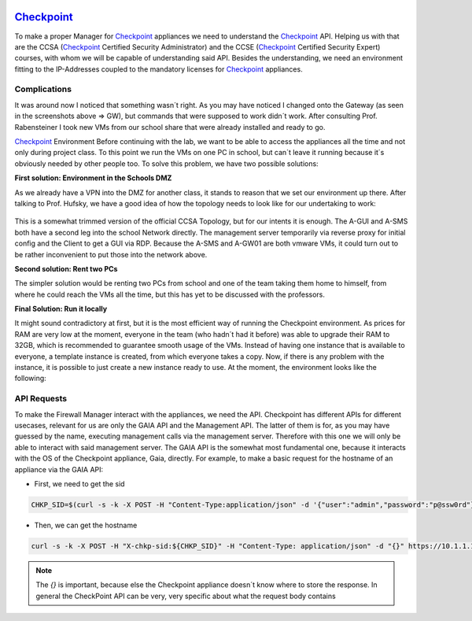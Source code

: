 .. image:: /img/dependencies/checkpoint/checkpoint.png
	:scale: 20%
	:align: center

*******************************************
`Checkpoint <https://www.checkpoint.com/>`_ 
*******************************************

To make a proper Manager for `Checkpoint <https://www.checkpoint.com/>`_ appliances we need to understand the `Checkpoint <https://www.checkpoint.com/>`_ API. Helping us with that are the CCSA (`Checkpoint <https://www.checkpoint.com/>`_ Certified Security Administrator) and the CCSE (`Checkpoint <https://www.checkpoint.com/>`_ Certified Security Expert) courses, with whom we will be capable of understanding said API.
Besides the understanding, we need an environment fitting to the IP-Addresses coupled to the mandatory licenses for `Checkpoint <https://www.checkpoint.com/>`_ appliances.

Complications
=============

It was around now I noticed that something wasn´t right. As you may have noticed I changed onto the Gateway (as seen in the screenshots above => GW), but commands that were supposed to work didn´t work. After consulting Prof. Rabensteiner I took new VMs from our school share that were already installed and ready to go.

`Checkpoint <https://www.checkpoint.com/>`_ Environment
Before continuing with the lab, we want to be able to access the appliances all the time and not only during project class. To this point we run the VMs on one PC in school, but can´t leave it running because it´s obviously needed by other people too. To solve this problem, we have two possible solutions:

**First solution: Environment in the Schools DMZ**

As we already have a VPN into the DMZ for another class, it stands to reason that we set our environment up there. After talking to Prof. Hufsky, we have a good idea of how the topology needs to look like for our undertaking to work:

.. figure:: /img/checkpoint/checkpoint_04.png
 
This is a somewhat trimmed version of the official CCSA Topology, but for our intents it is enough. The A-GUI and A-SMS both have a second leg into the school Network directly. The management server temporarily via reverse proxy for initial config and the Client to get a GUI via RDP. Because the A-SMS and A-GW01 are both vmware VMs, it could turn out to be rather inconvenient to put those into the network above.

**Second solution: Rent two PCs**

The simpler solution would be renting two PCs from school and one of the team taking them home to himself, from where he could reach the VMs all the time, but this has yet to be discussed with the professors.

**Final Solution: Run it locally**

It might sound contradictory at first, but it is the most efficient way of running the Checkpoint environment. As prices for RAM are very low at the moment, everyone in the team (who hadn´t had it before) was able to upgrade their RAM to 32GB, which is recommended to guarantee smooth usage of the VMs. 
Instead of having one instance that is available to everyone, a template instance is created, from which everyone takes a copy. Now, if there is any problem with the instance, it is possible to just create a new instance ready to use.
At the moment, the environment looks like the following:

.. figure:: /img/checkpoint/checkpoint_05.png

API Requests
============

To make the Firewall Manager interact with the appliances, we need the API. Checkpoint has different APIs for different usecases, relevant for us are only the GAIA API and the Management API. The latter of them is for, as you may have guessed by the name, executing management calls via the management server. Therefore with this one we will only be able to interact with said management server. The GAIA API is the somewhat most fundamental one, because it interacts with the OS of the Checkpoint appliance, Gaia, directly.
For example, to make a basic request for the hostname of an appliance via the GAIA API:

- First, we need to get the sid

.. code::

    CHKP_SID=$(curl -s -k -X POST -H "Content-Type:application/json" -d '{"user":"admin","password":"p@ssw0rd"}' https://10.1.1.101/gaia_api/login | jq '.sid' | tr -d '"')

- Then, we can get the hostname

.. code::

    curl -s -k -X POST -H "X-chkp-sid:${CHKP_SID}" -H "Content-Type: application/json" -d "{}" https://10.1.1.101:443/gaia_api/v1.5/show-hostname | jq

.. note::
    The `{}` is important, because else the Checkpoint appliance doesn´t know where to store the response.
    In general the CheckPoint API can be very, very specific about what the request body contains
